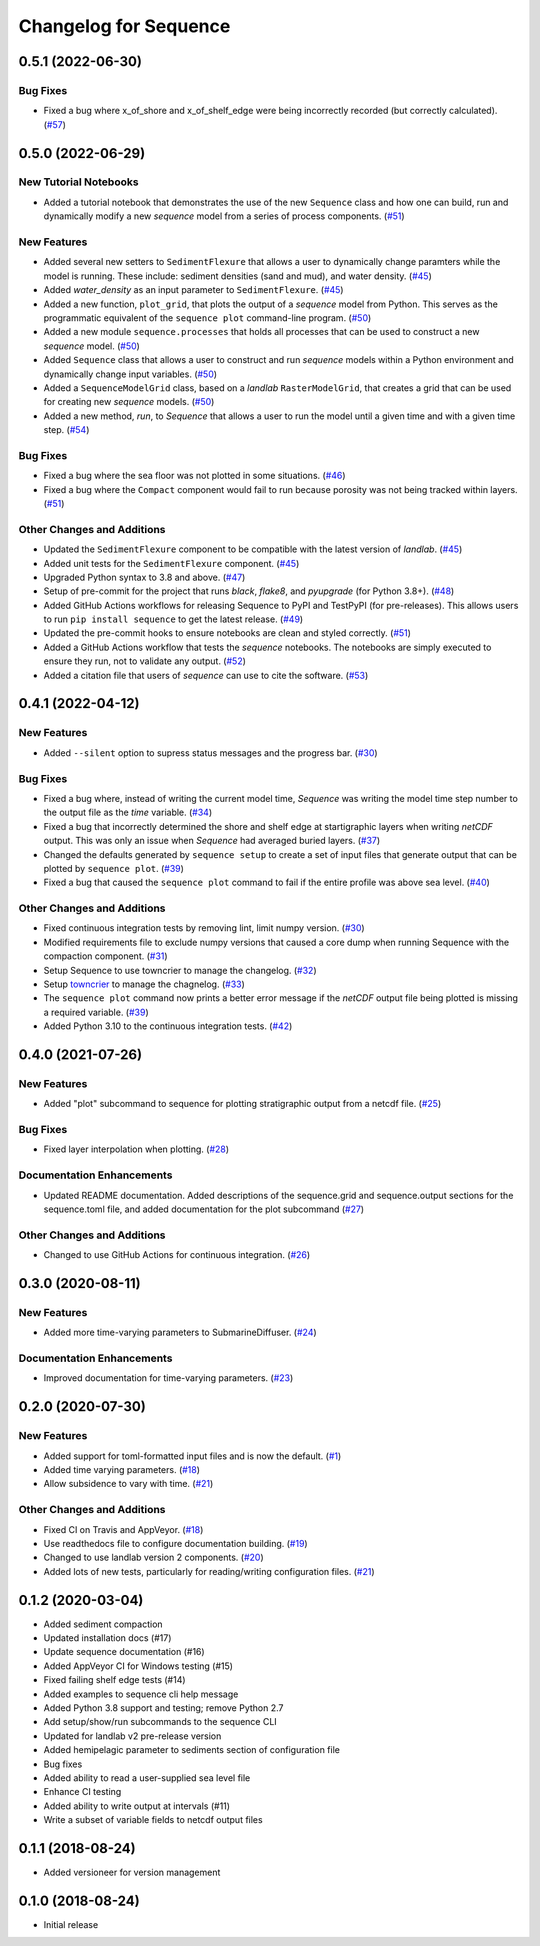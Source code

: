 Changelog for Sequence
======================

.. towncrier release notes start

0.5.1 (2022-06-30)
------------------

Bug Fixes
`````````

- Fixed a bug where x_of_shore and x_of_shelf_edge were being incorrectly
  recorded (but correctly calculated). (`#57 <https://github.com/sequence-dev/sequence/issues/57>`_)


0.5.0 (2022-06-29)
------------------

New Tutorial Notebooks
``````````````````````

- Added a tutorial notebook that demonstrates the use of the new ``Sequence``
  class and how one can build, run and dynamically modify a new *sequence*
  model from a series of process components. (`#51 <https://github.com/sequence-dev/sequence/issues/51>`_)


New Features
````````````

- Added several new setters to ``SedimentFlexure`` that allows a user to
  dynamically change paramters while the model is running. These include:
  sediment densities (sand and mud), and water density. (`#45 <https://github.com/sequence-dev/sequence/issues/45>`_)
- Added *water_density* as an input parameter to ``SedimentFlexure``. (`#45 <https://github.com/sequence-dev/sequence/issues/45>`_)
- Added a new function, ``plot_grid``, that plots the output of a *sequence*
  model from Python. This serves as the programmatic equivalent of the
  ``sequence plot`` command-line program. (`#50 <https://github.com/sequence-dev/sequence/issues/50>`_)
- Added a new module ``sequence.processes`` that holds all processes that can
  be used to construct a new *sequence* model. (`#50 <https://github.com/sequence-dev/sequence/issues/50>`_)
- Added ``Sequence`` class that allows a user to construct and run *sequence*
  models within a Python environment and dynamically change input variables. (`#50 <https://github.com/sequence-dev/sequence/issues/50>`_)
- Added a ``SequenceModelGrid`` class, based on a *landlab* ``RasterModelGrid``,
  that creates a grid that can be used for creating new *sequence* models. (`#50 <https://github.com/sequence-dev/sequence/issues/50>`_)
- Added a new method, *run*, to *Sequence* that allows a user to run the model
  until a given time and with a given time step. (`#54 <https://github.com/sequence-dev/sequence/issues/54>`_)


Bug Fixes
`````````

- Fixed a bug where the sea floor was not plotted in some situations. (`#46 <https://github.com/sequence-dev/sequence/issues/46>`_)
- Fixed a bug where the ``Compact`` component would fail to run because
  porosity was not being tracked within layers. (`#51 <https://github.com/sequence-dev/sequence/issues/51>`_)


Other Changes and Additions
```````````````````````````

- Updated the ``SedimentFlexure`` component to be compatible with the latest
  version of *landlab*. (`#45 <https://github.com/sequence-dev/sequence/issues/45>`_)
- Added unit tests for the ``SedimentFlexure`` component. (`#45 <https://github.com/sequence-dev/sequence/issues/45>`_)
- Upgraded Python syntax to 3.8 and above. (`#47 <https://github.com/sequence-dev/sequence/issues/47>`_)
- Setup of pre-commit for the project that runs *black*, *flake8*, and
  *pyupgrade* (for Python 3.8+). (`#48 <https://github.com/sequence-dev/sequence/issues/48>`_)
- Added GitHub Actions workflows for releasing Sequence to PyPI and TestPyPI
  (for pre-releases). This allows users to run ``pip install sequence`` to get
  the latest release. (`#49 <https://github.com/sequence-dev/sequence/issues/49>`_)
- Updated the pre-commit hooks to ensure notebooks are clean and styled
  correctly. (`#51 <https://github.com/sequence-dev/sequence/issues/51>`_)
- Added a GitHub Actions workflow that tests the *sequence* notebooks. The
  notebooks are simply executed to ensure they run, not to validate any output. (`#52 <https://github.com/sequence-dev/sequence/issues/52>`_)
- Added a citation file that users of *sequence* can use to cite the software. (`#53 <https://github.com/sequence-dev/sequence/issues/53>`_)


0.4.1 (2022-04-12)
------------------

New Features
````````````

- Added ``--silent`` option to supress status messages and the progress bar. (`#30 <https://github.com/sequence-dev/sequence/issues/30>`_)


Bug Fixes
`````````

- Fixed a bug where, instead of writing the current model time, *Sequence* was
  writing the model time step number to the output file as the *time* variable. (`#34 <https://github.com/sequence-dev/sequence/issues/34>`_)
- Fixed a bug that incorrectly determined the shore and shelf edge at startigraphic layers
  when writing *netCDF* output. This was only an issue when *Sequence* had averaged buried layers. (`#37 <https://github.com/sequence-dev/sequence/issues/37>`_)
- Changed the defaults generated by ``sequence setup`` to create a set of input
  files that generate output that can be plotted by ``sequence plot``. (`#39 <https://github.com/sequence-dev/sequence/issues/39>`_)
- Fixed a bug that caused the ``sequence plot`` command to fail if the entire profile
  was above sea level. (`#40 <https://github.com/sequence-dev/sequence/issues/40>`_)


Other Changes and Additions
```````````````````````````

- Fixed continuous integration tests by removing lint, limit numpy version. (`#30 <https://github.com/sequence-dev/sequence/issues/30>`_)
- Modified requirements file to exclude numpy versions that caused a core dump when running Sequence with the compaction component. (`#31 <https://github.com/sequence-dev/sequence/issues/31>`_)
- Setup Sequence to use towncrier to manage the changelog. (`#32 <https://github.com/sequence-dev/sequence/issues/32>`_)
- Setup `towncrier <https://github.com/twisted/towncrier>`_ to manage the chagnelog. (`#33 <https://github.com/sequence-dev/sequence/issues/33>`_)
- The ``sequence plot`` command now prints a better error message if the
  *netCDF* output file being plotted is missing a required variable. (`#39 <https://github.com/sequence-dev/sequence/issues/39>`_)
- Added Python 3.10 to the continuous integration tests. (`#42 <https://github.com/sequence-dev/sequence/issues/42>`_)


0.4.0 (2021-07-26)
------------------

New Features
````````````

- Added "plot" subcommand to sequence for plotting stratigraphic output
  from a netcdf file. (`#25 <https://github.com/sequence-dev/sequence/issues/25>`_)


Bug Fixes
`````````

- Fixed layer interpolation when plotting. (`#28 <https://github.com/sequence-dev/sequence/issues/28>`_)


Documentation Enhancements
``````````````````````````

- Updated README documentation. Added descriptions of the
  sequence.grid and sequence.output sections for the
  sequence.toml file, and added documentation for the plot
  subcommand (`#27 <https://github.com/sequence-dev/sequence/issues/27>`_)


Other Changes and Additions
```````````````````````````

- Changed to use GitHub Actions for continuous integration. (`#26 <https://github.com/sequence-dev/sequence/issues/26>`_)


0.3.0 (2020-08-11)
------------------

New Features
````````````

- Added more time-varying parameters to SubmarineDiffuser. (`#24 <https://github.com/sequence-dev/sequence/issues/24>`_)


Documentation Enhancements
``````````````````````````

- Improved documentation for time-varying parameters. (`#23 <https://github.com/sequence-dev/sequence/issues/23>`_)


0.2.0 (2020-07-30)
------------------

New Features
````````````

- Added support for toml-formatted input files and is now the default. (`#1 <https://github.com/sequence-dev/sequence/issues/1>`_)
- Added time varying parameters. (`#18 <https://github.com/sequence-dev/sequence/issues/18>`_)
- Allow subsidence to vary with time. (`#21 <https://github.com/sequence-dev/sequence/issues/21>`_)


Other Changes and Additions
```````````````````````````

- Fixed CI on Travis and AppVeyor. (`#18 <https://github.com/sequence-dev/sequence/issues/18>`_)
- Use readthedocs file to configure documentation building. (`#19 <https://github.com/sequence-dev/sequence/issues/19>`_)
- Changed to use landlab version 2 components. (`#20 <https://github.com/sequence-dev/sequence/issues/20>`_)
- Added lots of new tests, particularly for reading/writing configuration files. (`#21 <https://github.com/sequence-dev/sequence/issues/21>`_)


0.1.2 (2020-03-04)
------------------ 

- Added sediment compaction

- Updated installation docs (#17)

- Update sequence documentation (#16)

- Added AppVeyor CI for Windows testing (#15)

- Fixed failing shelf edge tests (#14)

- Added examples to sequence cli help message

- Added Python 3.8 support and testing; remove Python 2.7

- Add setup/show/run subcommands to the sequence CLI

- Updated for landlab v2 pre-release version

- Added hemipelagic parameter to sediments section of configuration file

- Bug fixes

- Added ability to read a user-supplied sea level file

- Enhance CI testing

- Added ability to write output at intervals (#11)

- Write a subset of variable fields to netcdf output files


0.1.1 (2018-08-24)
------------------ 
- Added versioneer for version management


0.1.0 (2018-08-24)
------------------ 

- Initial release

